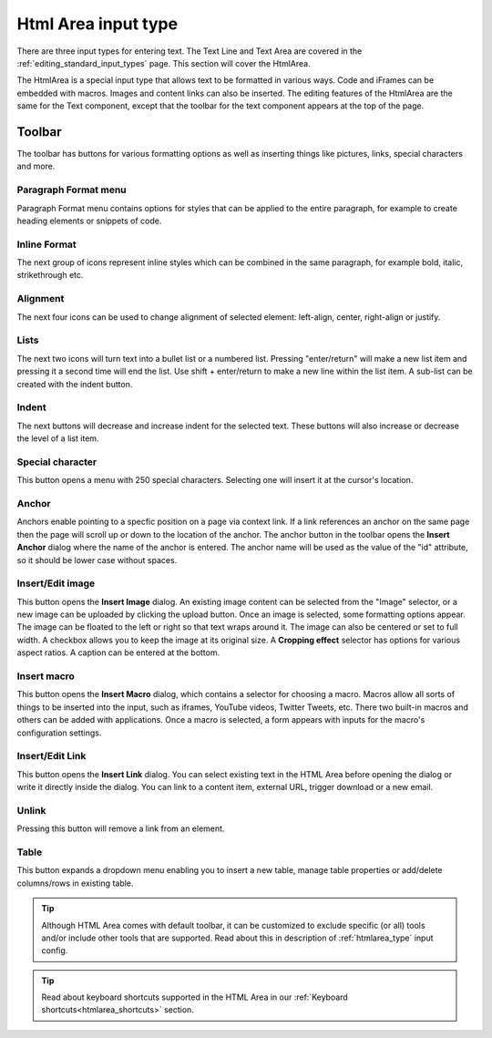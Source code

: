 .. _editing_input_types_html:

Html Area input type
====================

There are three input types for entering text. The Text Line and Text Area are covered in the :ref:`editing_standard_input_types` page. This
section will cover the HtmlArea.


The HtmlArea is a special input type that allows text to be formatted in various ways. Code and iFrames can be embedded with macros. Images
and content links can also be inserted. The editing features of the HtmlArea are the same for the Text component, except that the toolbar
for the text component appears at the top of the page.

.. image:: images/input-htmlarea.png

Toolbar
-------

The toolbar has buttons for various formatting options as well as inserting things like pictures, links, special characters and more.

Paragraph Format menu
+++++++++++++++++++++

Paragraph Format menu contains options for styles that can be applied to the entire paragraph, for example to create heading elements or snippets of code.


Inline Format
+++++++++++++

The next group of icons represent inline styles which can be combined in the same paragraph, for example bold, italic, strikethrough etc.


Alignment
+++++++++

The next four icons can be used to change alignment of selected element: left-align, center, right-align or justify.

Lists
+++++

The next two icons will turn text into a bullet list or a numbered list. Pressing "enter/return" will make a new list item and pressing it a
second time will end the list. Use shift + enter/return to make a new line within the list item. A sub-list can be created with the indent
button.

Indent
++++++

The next buttons will decrease and increase indent for the selected text. These buttons will also increase or decrease the level of a list
item.

Special character
+++++++++++++++++

This button opens a menu with 250 special characters. Selecting one will insert it at the cursor's location.


Anchor
++++++

Anchors enable pointing to a specfic position on a page via context link. If a link references an anchor on the same page then the page will scroll up
or down to the location of the anchor. The anchor button in the toolbar opens the **Insert Anchor** dialog where the name of the anchor is
entered. The anchor name will be used as the value of the "id" attribute, so it should be lower case without spaces.

Insert/Edit image
+++++++++++++++++

This button opens the **Insert Image** dialog. An existing image content can be selected from the "Image" selector, or a new image can be
uploaded by clicking the upload button. Once an image is selected, some formatting options appear. The image can be floated to the left or
right so that text wraps around it. The image can also be centered or set to full width. A checkbox allows you to keep the image at its
original size. A **Cropping effect** selector has options for various aspect ratios. A caption can be entered at the bottom.

Insert macro
++++++++++++

This button opens the **Insert Macro** dialog, which contains a selector for choosing a macro. Macros allow all sorts of things to be
inserted into the input, such as iframes, YouTube videos, Twitter Tweets, etc. There two built-in macros and others can be added with
applications. Once a macro is selected, a form appears with inputs for the macro's configuration settings.

Insert/Edit Link
++++++++++++++++

This button opens the **Insert Link** dialog. You can select existing text in the HTML Area before opening the dialog or write it directly
inside the dialog. You can link to a content item, external URL, trigger download or a new email.

Unlink
++++++++++++++++
Pressing this button will remove a link from an element.

Table
++++++++++++++++
This button expands a dropdown menu enabling you to insert a new table, manage table properties or add/delete columns/rows in existing table.


.. tip:: Although HTML Area comes with default toolbar, it can be customized to exclude specific (or all) tools and/or include other tools that are supported.
   Read about this in description of :ref:`htmlarea_type` input config.


.. tip:: Read about keyboard shortcuts supported in the HTML Area in our :ref:`Keyboard shortcuts<htmlarea_shortcuts>` section.
